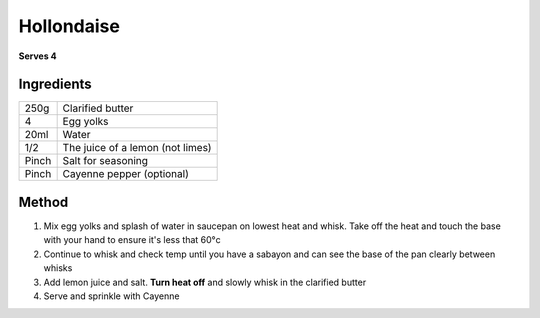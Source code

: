 Hollondaise
===========

**Serves 4**

Ingredients
-----------

=====  =======================================
250g   Clarified butter
4      Egg yolks
20ml   Water
1/2    The juice of a lemon (not limes)
Pinch  Salt for seasoning
Pinch  Cayenne pepper (optional)
=====  =======================================

Method
------

1. Mix egg yolks and splash of water in saucepan on lowest heat and whisk. Take off the heat and touch the base with your hand to ensure it's less that 60°c
2. Continue to whisk and check temp until you have a sabayon and can see the base of the pan clearly between whisks
3. Add lemon juice and salt. **Turn heat off** and slowly whisk in the clarified butter
4. Serve and sprinkle with Cayenne
